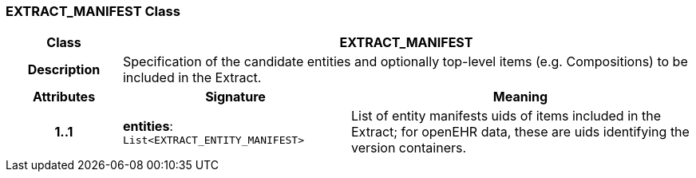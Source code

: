 === EXTRACT_MANIFEST Class

[cols="^1,2,3"]
|===
h|*Class*
2+^h|*EXTRACT_MANIFEST*

h|*Description*
2+a|Specification of the candidate entities and optionally top-level items (e.g. Compositions) to be included in the Extract.

h|*Attributes*
^h|*Signature*
^h|*Meaning*

h|*1..1*
|*entities*: `List<EXTRACT_ENTITY_MANIFEST>`
a|List of entity manifests uids of items included in the Extract; for openEHR data, these are uids identifying the version containers.
|===
